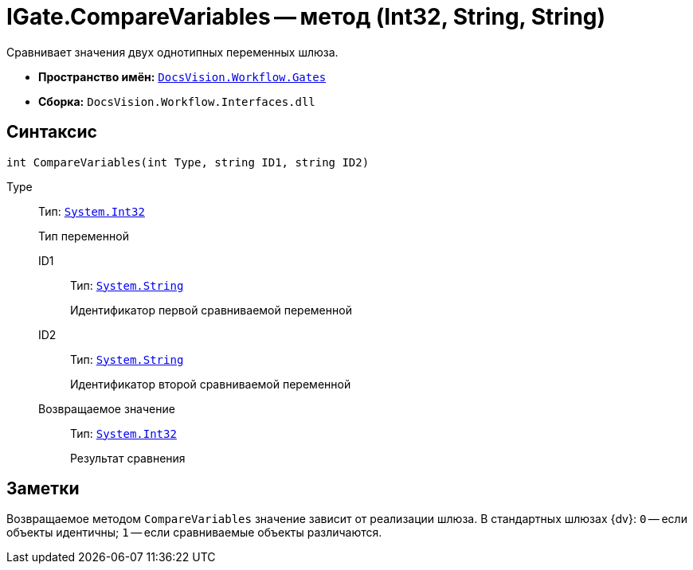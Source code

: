= IGate.CompareVariables -- метод (Int32, String, String)

Сравнивает значения двух однотипных переменных шлюза.

* *Пространство имён:* `xref:api/DocsVision/Workflow/Gates/Gates_NS.adoc[DocsVision.Workflow.Gates]`
* *Сборка:* `DocsVision.Workflow.Interfaces.dll`

== Синтаксис

[source,csharp]
----
int CompareVariables(int Type, string ID1, string ID2)
----

Type:::
Тип: `http://msdn.microsoft.com/ru-ru/library/system.int32.aspx[System.Int32]`
+
Тип переменной

ID1::
Тип: `http://msdn.microsoft.com/ru-ru/library/system.string.aspx[System.String]`
+
Идентификатор первой сравниваемой переменной

ID2::
Тип: `http://msdn.microsoft.com/ru-ru/library/system.string.aspx[System.String]`
+
Идентификатор второй сравниваемой переменной

Возвращаемое значение::
Тип: `http://msdn.microsoft.com/ru-ru/library/system.int32.aspx[System.Int32]`
+
Результат сравнения

== Заметки

Возвращаемое методом `CompareVariables` значение зависит от реализации шлюза. В стандартных шлюзах {dv}: `0` -- если объекты идентичны; `1` -- если сравниваемые объекты различаются.
